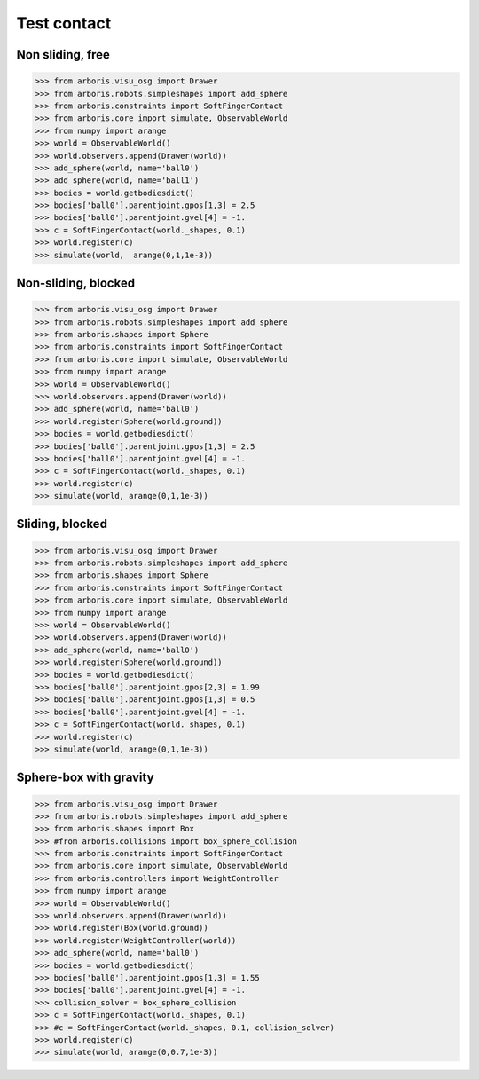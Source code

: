 
Test contact
============

Non sliding, free
-----------------

>>> from arboris.visu_osg import Drawer
>>> from arboris.robots.simpleshapes import add_sphere
>>> from arboris.constraints import SoftFingerContact
>>> from arboris.core import simulate, ObservableWorld
>>> from numpy import arange
>>> world = ObservableWorld()
>>> world.observers.append(Drawer(world))
>>> add_sphere(world, name='ball0')
>>> add_sphere(world, name='ball1')
>>> bodies = world.getbodiesdict()
>>> bodies['ball0'].parentjoint.gpos[1,3] = 2.5
>>> bodies['ball0'].parentjoint.gvel[4] = -1.
>>> c = SoftFingerContact(world._shapes, 0.1)
>>> world.register(c)
>>> simulate(world,  arange(0,1,1e-3))


Non-sliding, blocked
--------------------

>>> from arboris.visu_osg import Drawer
>>> from arboris.robots.simpleshapes import add_sphere
>>> from arboris.shapes import Sphere
>>> from arboris.constraints import SoftFingerContact
>>> from arboris.core import simulate, ObservableWorld
>>> from numpy import arange
>>> world = ObservableWorld()
>>> world.observers.append(Drawer(world))
>>> add_sphere(world, name='ball0')
>>> world.register(Sphere(world.ground))
>>> bodies = world.getbodiesdict()
>>> bodies['ball0'].parentjoint.gpos[1,3] = 2.5
>>> bodies['ball0'].parentjoint.gvel[4] = -1.
>>> c = SoftFingerContact(world._shapes, 0.1)
>>> world.register(c)
>>> simulate(world, arange(0,1,1e-3))


Sliding, blocked
----------------

>>> from arboris.visu_osg import Drawer
>>> from arboris.robots.simpleshapes import add_sphere
>>> from arboris.shapes import Sphere
>>> from arboris.constraints import SoftFingerContact
>>> from arboris.core import simulate, ObservableWorld
>>> from numpy import arange
>>> world = ObservableWorld()
>>> world.observers.append(Drawer(world))
>>> add_sphere(world, name='ball0')
>>> world.register(Sphere(world.ground))
>>> bodies = world.getbodiesdict()
>>> bodies['ball0'].parentjoint.gpos[2,3] = 1.99
>>> bodies['ball0'].parentjoint.gpos[1,3] = 0.5
>>> bodies['ball0'].parentjoint.gvel[4] = -1.
>>> c = SoftFingerContact(world._shapes, 0.1)
>>> world.register(c)
>>> simulate(world, arange(0,1,1e-3))


Sphere-box with gravity
-----------------------

>>> from arboris.visu_osg import Drawer
>>> from arboris.robots.simpleshapes import add_sphere
>>> from arboris.shapes import Box
>>> #from arboris.collisions import box_sphere_collision
>>> from arboris.constraints import SoftFingerContact
>>> from arboris.core import simulate, ObservableWorld
>>> from arboris.controllers import WeightController
>>> from numpy import arange
>>> world = ObservableWorld()
>>> world.observers.append(Drawer(world))
>>> world.register(Box(world.ground))
>>> world.register(WeightController(world))
>>> add_sphere(world, name='ball0')
>>> bodies = world.getbodiesdict()
>>> bodies['ball0'].parentjoint.gpos[1,3] = 1.55
>>> bodies['ball0'].parentjoint.gvel[4] = -1.
>>> collision_solver = box_sphere_collision
>>> c = SoftFingerContact(world._shapes, 0.1)
>>> #c = SoftFingerContact(world._shapes, 0.1, collision_solver)
>>> world.register(c)
>>> simulate(world, arange(0,0.7,1e-3))
